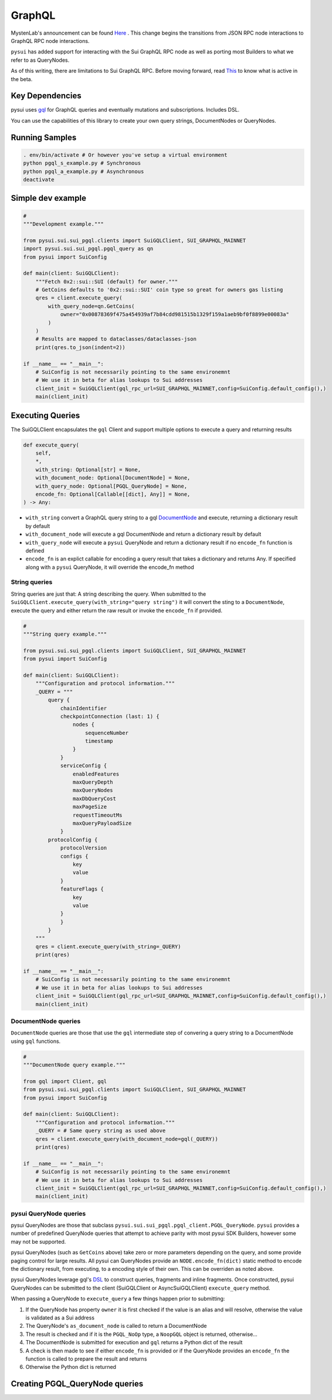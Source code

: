 
GraphQL
"""""""

MystenLab's announcement can be found `Here <https://github.com/mystenLabs/sui/issues/13700/>`_ . This change begins the
transitions from JSON RPC node interactions to GraphQL RPC node interactions.

``pysui`` has added support for interacting with the Sui GraphQL RPC node as well as porting most Builders to what we
refer to as QueryNodes.

As of this writing, there are limitations to Sui GraphQL RPC. Before moving forward, read `This <https://forums.sui.io/t/launching-the-beta-graphql-rpc-service/45104/12/>`_ to
know what is active in the beta.

====================
Key Dependencies
====================

pysui uses `gql <https://pypi.org/project/gql/>`_ for GraphQL queries and eventually mutations and subscriptions. Includes DSL.

You can use the capabilities of this library to create your own query strings, DocumentNodes or QueryNodes.

====================
Running Samples
====================

.. code-block::

    . env/bin/activate # Or however you've setup a virtual environment
    python pgql_s_example.py # Synchronous
    python pgql_a_example.py # Asynchronous
    deactivate

====================
Simple dev example
====================

.. code-block:: python

    #
    """Development example."""

    from pysui.sui.sui_pgql.clients import SuiGQLClient, SUI_GRAPHQL_MAINNET
    import pysui.sui.sui_pgql.pgql_query as qn
    from pysui import SuiConfig

    def main(client: SuiGQLClient):
        """Fetch 0x2::sui::SUI (default) for owner."""
        # GetCoins defaults to '0x2::sui::SUI' coin type so great for owners gas listing
        qres = client.execute_query(
            with_query_node=qn.GetCoins(
                owner="0x00878369f475a454939af7b84cdd981515b1329f159a1aeb9bf0f8899e00083a"
            )
        )
        # Results are mapped to dataclasses/dataclasses-json
        print(qres.to_json(indent=2))

    if __name__ == "__main__":
        # SuiConfig is not necessarily pointing to the same environemnt
        # We use it in beta for alias lookups to Sui addresses
        client_init = SuiGQLClient(gql_rpc_url=SUI_GRAPHQL_MAINNET,config=SuiConfig.default_config(),)
        main(client_init)

=================
Executing Queries
=================

The SuiGQLClient encapsulates the ``gql`` Client and support multiple options to execute a query and
returning results

.. code-block:: python

    def execute_query(
        self,
        *,
        with_string: Optional[str] = None,
        with_document_node: Optional[DocumentNode] = None,
        with_query_node: Optional[PGQL_QueryNode] = None,
        encode_fn: Optional[Callable[[dict], Any]] = None,
    ) -> Any:


* ``with_string`` convert a GraphQL query string to a gql `DocumentNode <https://gql.readthedocs.io/en/stable/usage/basic_usage.html#>`_ and execute, returning a dictionary result by default
* ``with_document_node`` will execute a gql DocumentNode and return a dictionary result by default
* ``with_query_node`` will execute a ``pysui`` QueryNode and return a dictionary result if no ``encode_fn`` function is defined
* ``encode_fn`` is an explict callable for encoding a query result that takes a dictionary and returns Any. If specified along with a ``pysui`` QueryNode, it will override the encode_fn method

--------------
String queries
--------------

String queries are just that: A string describing the query. When submitted to
the ``SuiGQLClient.execute_query(with_string="query string")`` it will
convert the sting to a ``DocumentNode``, execute the query and either return the raw result or invoke the ``encode_fn`` if provided.

.. code-block:: python

    #
    """String query example."""

    from pysui.sui.sui_pgql.clients import SuiGQLClient, SUI_GRAPHQL_MAINNET
    from pysui import SuiConfig

    def main(client: SuiGQLClient):
        """Configuration and protocol information."""
        _QUERY = """
            query {
                chainIdentifier
                checkpointConnection (last: 1) {
                    nodes {
                        sequenceNumber
                        timestamp
                    }
                }
                serviceConfig {
                    enabledFeatures
                    maxQueryDepth
                    maxQueryNodes
                    maxDbQueryCost
                    maxPageSize
                    requestTimeoutMs
                    maxQueryPayloadSize
                }
            protocolConfig {
                protocolVersion
                configs {
                    key
                    value
                }
                featureFlags {
                    key
                    value
                }
                }
            }
        """
        qres = client.execute_query(with_string=_QUERY)
        print(qres)

    if __name__ == "__main__":
        # SuiConfig is not necessarily pointing to the same environemnt
        # We use it in beta for alias lookups to Sui addresses
        client_init = SuiGQLClient(gql_rpc_url=SUI_GRAPHQL_MAINNET,config=SuiConfig.default_config(),)
        main(client_init)

-----------------------
DocumentNode queries
-----------------------

``DocumentNode`` queries are those that use the ``gql`` intermediate step of convering a query string to a DocumentNode
using ``gql`` functions.

.. code-block:: python

    #
    """DocumentNode query example."""

    from gql import Client, gql
    from pysui.sui.sui_pgql.clients import SuiGQLClient, SUI_GRAPHQL_MAINNET
    from pysui import SuiConfig

    def main(client: SuiGQLClient):
        """Configuration and protocol information."""
        _QUERY = # Same query string as used above
        qres = client.execute_query(with_document_node=gql(_QUERY))
        print(qres)

    if __name__ == "__main__":
        # SuiConfig is not necessarily pointing to the same environemnt
        # We use it in beta for alias lookups to Sui addresses
        client_init = SuiGQLClient(gql_rpc_url=SUI_GRAPHQL_MAINNET,config=SuiConfig.default_config(),)
        main(client_init)

-----------------------
pysui QueryNode queries
-----------------------

pysui QueryNodes are those that subclass ``pysui.sui.sui_pgql.pgql_client.PGQL_QueryNode``. ``pysui`` provides a number of
predefined QueryNode queries that attempt to achieve parity with most pysui SDK Builders, however some may not be supported.

pysui QueryNodes (such as ``GetCoins`` above) take zero or more parameters depending on the query, and
some provide paging control for large results. All pysui can QueryNodes provide an ``NODE.encode_fn(dict)`` static method
to encode the dictionary result, from executing, to a encoding style of their own. This can be overriden as noted above.


pysui QueryNodes leverage gql's `DSL <https://gql.readthedocs.io/en/stable/advanced/dsl_module.html#>`_ to
construct queries, fragments and inline fragments. Once constructed, pysui QueryNodes can be submitted to
the client (SuiGQLClient or AsyncSuiGQLClient) ``execute_query`` method.

When passing a QueryNode to ``execute_query`` a few things happen prior to submitting:

#. If the QueryNode has property ``owner`` it is first checked if the value is an alias and will resolve, otherwise the value is validated as a Sui address
#. The QueryNode's ``as_document_node`` is called to return a DocumentNode
#. The result is checked and if it is the ``PGQL_NoOp`` type, a ``NoopGQL`` object is returned, otherwise...
#. The DocumentNode is submitted for execution and ``gql`` returns a Python dict of the result
#. A check is then made to see if either ``encode_fn`` is provided or if the QueryNode provides an ``encode_fn`` the function is called to prepare the result and returns
#. Otherwise the Python dict is returned

================================
Creating PGQL_QueryNode queries
================================
